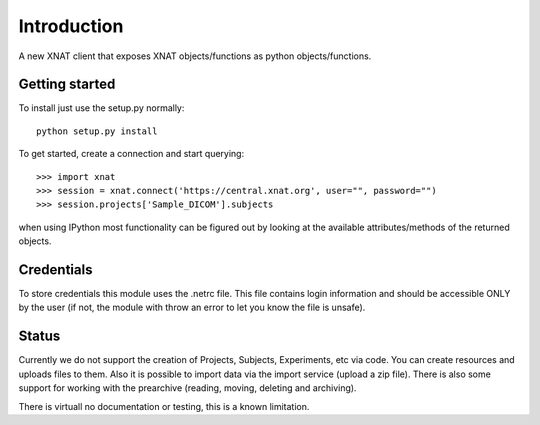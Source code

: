 Introduction
============

A new XNAT client that exposes XNAT objects/functions as python
objects/functions.

Getting started
---------------

To install just use the setup.py normally::

  python setup.py install

To get started, create a connection and start querying::

  >>> import xnat
  >>> session = xnat.connect('https://central.xnat.org', user="", password="")
  >>> session.projects['Sample_DICOM'].subjects

when using IPython most functionality can be figured out by looking at the
available attributes/methods of the returned objects.

Credentials
-----------

To store credentials this module uses the .netrc file. This file contains login
information and should be accessible ONLY by the user (if not, the module with
throw an error to let you know the file is unsafe).

Status
------

Currently we do not support the creation of Projects, Subjects, Experiments, etc
via code. You can create resources and uploads files to them. Also it is
possible to import data via the import service (upload a zip file). There is
also some support for working with the prearchive (reading, moving, deleting and
archiving).

There is virtuall no documentation or testing, this is a known limitation.
